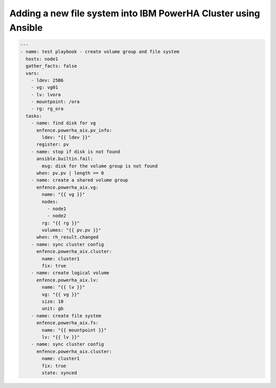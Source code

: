 Adding a new file system into IBM PowerHA Cluster using Ansible
===============================================================

.. code-block:: yaml

   ---
   - name: test playbook - create volume group and file system
     hosts: node1
     gather_facts: false
     vars:
       - ldev: 25B6
       - vg: vg01
       - lv: lvora
       - mountpoint: /ora
       - rg: rg_ora
     tasks:
       - name: find disk for vg
         enfence.powerha_aix.pv_info:
           ldev: "{{ ldev }}"
         register: pv
       - name: stop if disk is not found
         ansible.builtin.fail:
           msg: disk for the volume group is not found
         when: pv.pv | length == 0
       - name: create a shared volume group
         enfence.powerha_aix.vg:
           name: "{{ vg }}"
           nodes:
             - node1
             - node2
           rg: "{{ rg }}"
           volumes: "{{ pv.pv }}"
         when: rh_result.changed
       - name: sync cluster config
         enfence.powerha_aix.cluster:
           name: cluster1
           fix: true
       - name: create logical volume
         enfence.powerha_aix.lv:
           name: "{{ lv }}"
           vg: "{{ vg }}"
           size: 10
           unit: gb
       - name: create file system
         enfence.powerha_aix.fs:
           name: "{{ mountpoint }}"
           lv: "{{ lv }}"
       - name: sync cluster config
         enfence.powerha_aix.cluster:
           name: cluster1
           fix: true
           state: synced
